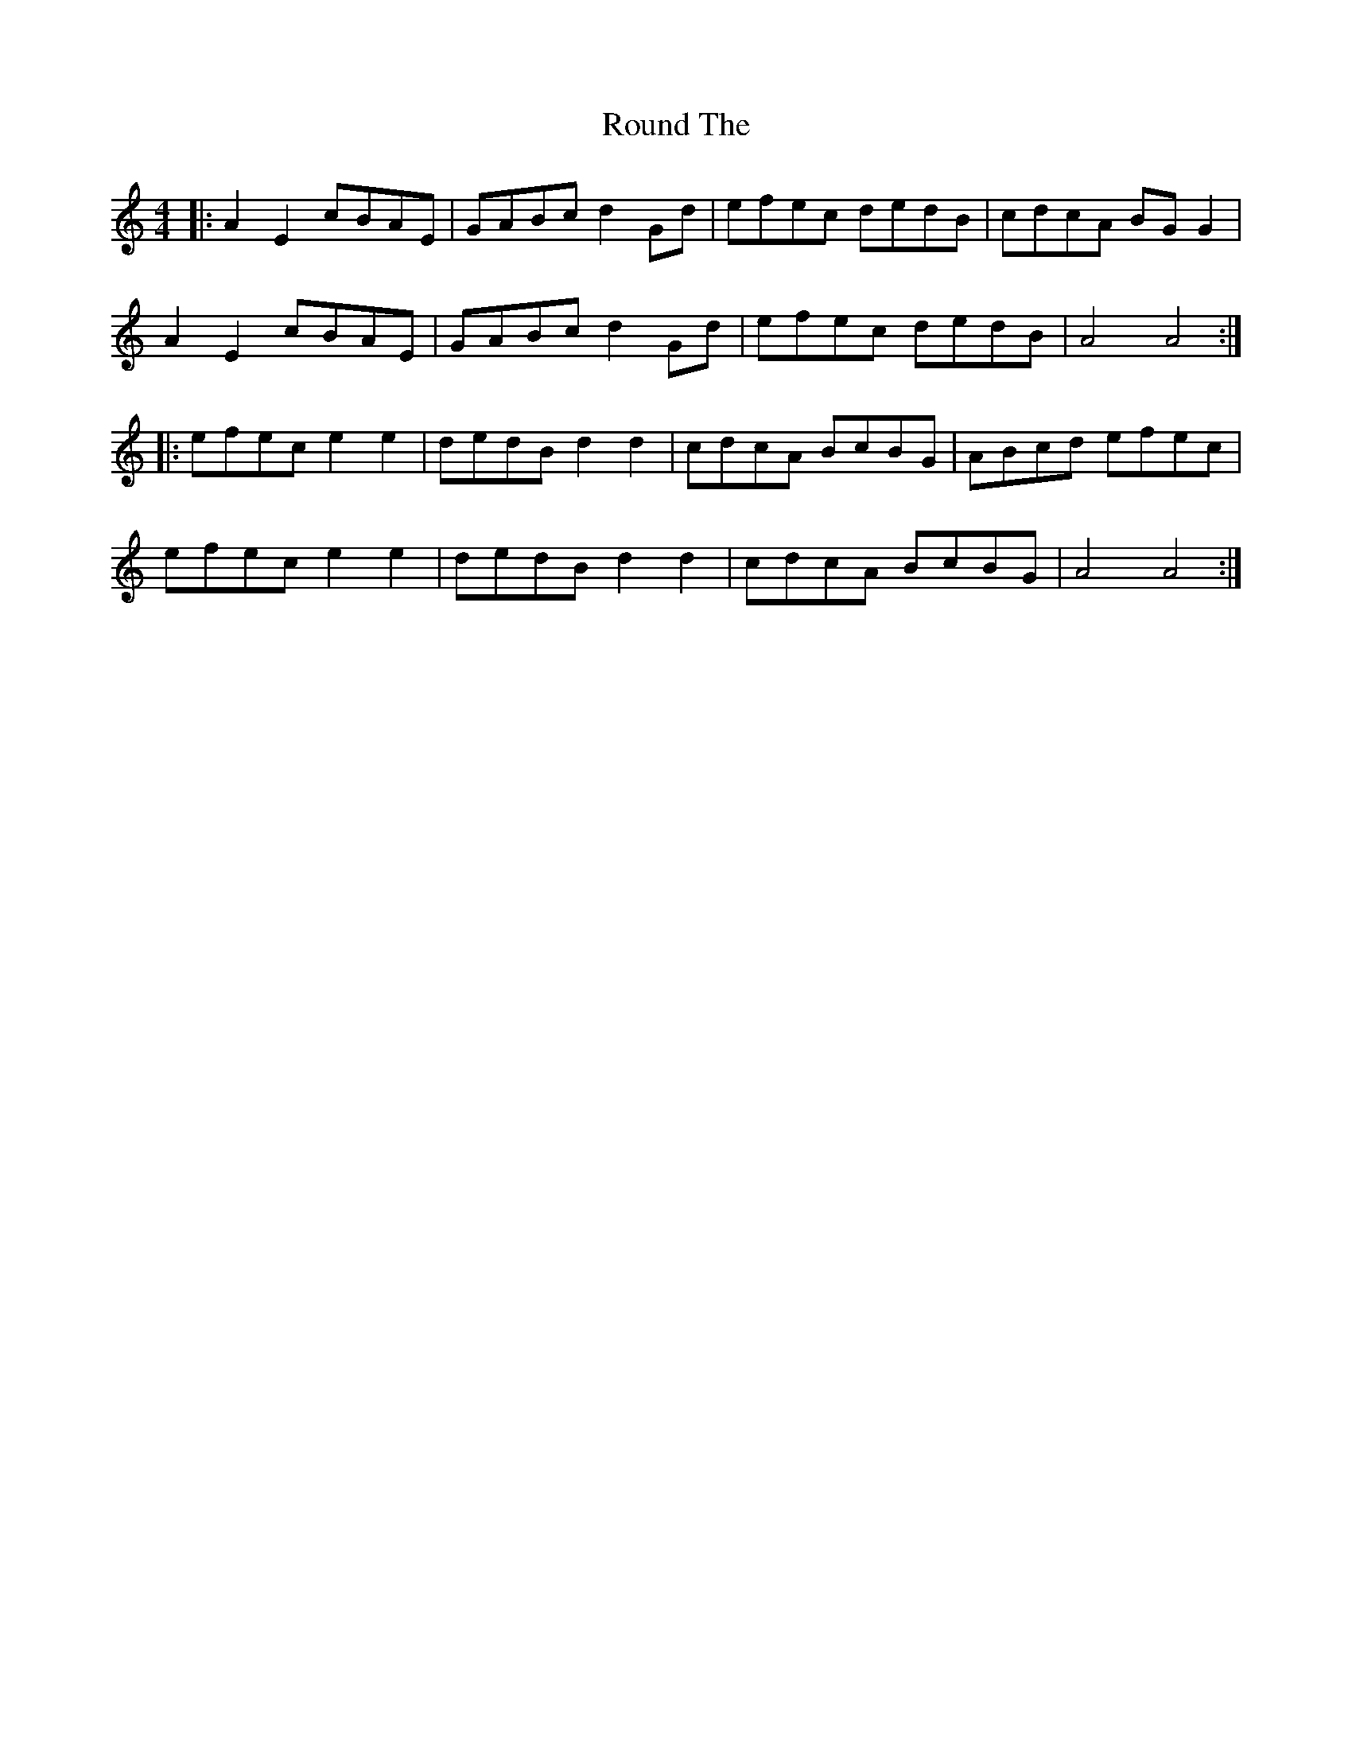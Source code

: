 X: 35412
T: Round The
R: hornpipe
M: 4/4
K: Aminor
|:A2E2 cBAE|GABc d2 Gd|efec dedB|cdcA BG G2|
A2E2 cBAE|GABc d2 Gd|efec dedB|A4 A4:|
|:efec e2e2|dedB d2d2|cdcA BcBG|ABcd efec|
efec e2e2|dedB d2d2|cdcA BcBG|A4 A4:|

